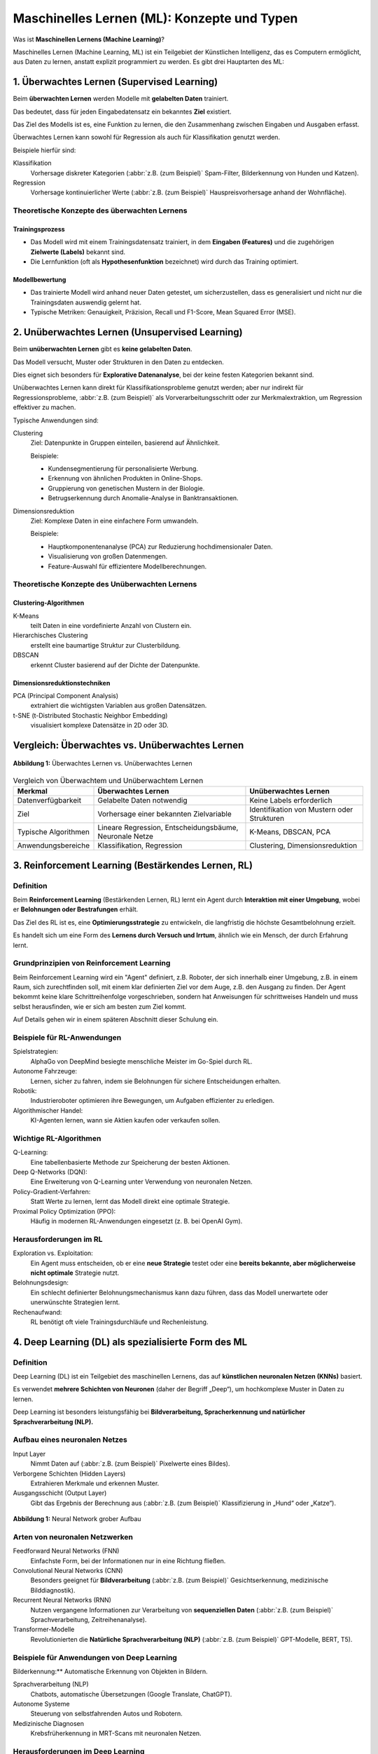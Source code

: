 Maschinelles Lernen (ML): Konzepte und Typen
============================================

.. note::
.. https://www.python4data.science/de/latest/productive/dvc/dag.html

Was ist **Maschinellen Lernens (Machine Learning)**? 

Maschinelles Lernen (Machine Learning, ML) ist ein Teilgebiet der Künstlichen
Intelligenz, das es Computern ermöglicht, aus Daten zu lernen, anstatt explizit
programmiert zu werden. Es gibt drei Hauptarten des ML:

1. Überwachtes Lernen (Supervised Learning)
~~~~~~~~~~~~~~~~~~~~~~~~~~~~~~~~~~~~~~~~

Beim **überwachten Lernen** werden Modelle mit **gelabelten Daten** trainiert.

Das bedeutet, dass für jeden Eingabedatensatz ein bekanntes **Ziel** existiert.

Das Ziel des Modells ist es, eine Funktion zu lernen, die den Zusammenhang
zwischen Eingaben und Ausgaben erfasst.

Überwachtes Lernen kann sowohl für Regression als auch für Klassifikation
genutzt werden.

Beispiele hierfür sind:

Klassifikation
    Vorhersage diskreter Kategorien (:abbr:`z.B. (zum Beispiel)` Spam-Filter,
    Bilderkennung von Hunden und Katzen).
Regression
    Vorhersage kontinuierlicher Werte (:abbr:`z.B. (zum Beispiel)`
    Hauspreisvorhersage anhand der Wohnfläche).

Theoretische Konzepte des überwachten Lernens
:::::::::::::::::::::::::::::::::::::::::::::

Trainingsprozess
................

* Das Modell wird mit einem Trainingsdatensatz trainiert, in dem **Eingaben
  (Features)** und die zugehörigen **Zielwerte (Labels)** bekannt sind.
* Die Lernfunktion (oft als **Hypothesenfunktion** bezeichnet) wird durch das
  Training optimiert.

Modellbewertung
...............

* Das trainierte Modell wird anhand neuer Daten getestet, um sicherzustellen,
  dass es generalisiert und nicht nur die Trainingsdaten auswendig gelernt hat.
* Typische Metriken: Genauigkeit, Präzision, Recall und F1-Score, Mean Squared
  Error (MSE).

2. Unüberwachtes Lernen (Unsupervised Learning)
~~~~~~~~~~~~~~~~~~~~~~~~~~~~~~~~~~~~~~~~~~~~

Beim **unüberwachten Lernen** gibt es **keine gelabelten Daten**.

Das Modell versucht, Muster oder Strukturen in den Daten zu entdecken.

Dies eignet sich besonders für **Explorative Datenanalyse**, bei der keine
festen Kategorien bekannt sind.

Unüberwachtes Lernen kann direkt für Klassifikationsprobleme genutzt werden;
aber nur indirekt für Regressionsprobleme, :abbr:`z.B. (zum Beispiel)` als
Vorverarbeitungsschritt oder zur Merkmalextraktion, um Regression effektiver zu
machen.

Typische Anwendungen sind:

Clustering
    Ziel: Datenpunkte in Gruppen einteilen, basierend auf Ähnlichkeit.

    Beispiele:

    * Kundensegmentierung für personalisierte Werbung.
    * Erkennung von ähnlichen Produkten in Online-Shops.
    * Gruppierung von genetischen Mustern in der Biologie.
    * Betrugserkennung durch Anomalie-Analyse in Banktransaktionen.

Dimensionsreduktion
    Ziel: Komplexe Daten in eine einfachere Form umwandeln.

    Beispiele:

    * Hauptkomponentenanalyse (PCA) zur Reduzierung hochdimensionaler Daten.
    * Visualisierung von großen Datenmengen.
    * Feature-Auswahl für effizientere Modellberechnungen.

Theoretische Konzepte des Unüberwachten Lernens
:::::::::::::::::::::::::::::::::::::::::::::::

Clustering-Algorithmen
......................

K-Means
    teilt Daten in eine vordefinierte Anzahl von Clustern ein.
Hierarchisches Clustering
    erstellt eine baumartige Struktur zur Clusterbildung.
DBSCAN
    erkennt Cluster basierend auf der Dichte der Datenpunkte.

Dimensionsreduktionstechniken
.............................

PCA (Principal Component Analysis)
    extrahiert die wichtigsten Variablen aus großen Datensätzen.

t-SNE (t-Distributed Stochastic Neighbor Embedding)
    visualisiert komplexe Datensätze in 2D oder 3D.


Vergleich: Überwachtes vs. Unüberwachtes Lernen
~~~~~~~~~~~~~~~~~~~~~~~~~~~~~~~~~~~~~~~~~~~~~~~~

.. figure:: ../_static/images/day1-supervsed-unsupervised-learning.png
   :alt: Überwachtes Lernen vs. Unüberwachtes Lernen
   :align: center
   :width: 700px

   **Abbildung 1:** Überwachtes Lernen vs. Unüberwachtes Lernen 

.. list-table:: Vergleich von Überwachtem und Unüberwachtem Lernen
  :header-rows: 1

  * - Merkmal
    - Überwachtes Lernen
    - Unüberwachtes Lernen
  * - Datenverfügbarkeit
    - Gelabelte Daten notwendig
    - Keine Labels erforderlich
  * - Ziel
    - Vorhersage einer bekannten Zielvariable
    - Identifikation von Mustern oder Strukturen
  * - Typische Algorithmen
    - Lineare Regression, Entscheidungsbäume, Neuronale Netze
    - K-Means, DBSCAN, PCA
  * - Anwendungsbereiche
    - Klassifikation, Regression
    - Clustering, Dimensionsreduktion

3. Reinforcement Learning (Bestärkendes Lernen, RL)
~~~~~~~~~~~~~~~~~~~~~~~~~~~~~~~~~~~~~~~~~~~~~~~~

.. seealso::
   * :doc:`../3reinforce_learn/index`

Definition
::::::::::

Beim **Reinforcement Learning** (Bestärkenden Lernen, RL) lernt ein Agent durch
**Interaktion mit einer Umgebung**, wobei er **Belohnungen oder Bestrafungen**
erhält.

Das Ziel des RL ist es, eine **Optimierungsstrategie** zu entwickeln, die
langfristig die höchste Gesamtbelohnung erzielt.

Es handelt sich um eine Form des **Lernens durch Versuch und Irrtum**, ähnlich
wie ein Mensch, der durch Erfahrung lernt.

Grundprinzipien von Reinforcement Learning
::::::::::::::::::::::::::::::::::::::::::

Beim Reinforcement Learning wird ein "Agent" definiert, z.B. Roboter, der sich innerhalb einer Umgebung, z.B. in einem Raum, sich zurechtfinden soll, mit einem klar definierten Ziel vor dem Auge, z.B. den Ausgang zu finden. 
Der Agent bekommt keine klare Schrittreihenfolge vorgeschrieben, sondern hat Anweisungen für schrittweises Handeln und muss selbst herausfinden, wie er sich am besten zum Ziel kommt.   

Auf Details gehen wir in einem späteren Abschnitt dieser Schulung ein. 

.. Agent
    Das KI-System, das lernt (:abbr:`z.B. (zum Beispiel)` ein Roboter, ein
    autonomes Auto, ein Schachprogramm).
.. Umgebung (Environment)
    Alles außerhalb des Agents, mit dem er interagiert.
.. Zustand (State)
    Eine Momentaufnahme der Umgebung, die den Agenten beeinflusst.
.. Aktion (Action)
    Eine Entscheidung, die der Agent in einem bestimmten Zustand trifft.
.. Belohnung (Reward)
    Eine numerische Bewertung der Aktion, die dem Agenten signalisiert, ob er
    sich der optimalen Lösung nähert oder nicht.
.. Richtlinien (Policy)
    Eine Strategie, die den besten nächsten Schritt für den Agenten bestimmt.
.. Qualitäts-Wert (Q-Value)
    Eine Bewertung, wie gut eine bestimmte Aktion in einem Zustand langfristig
    ist.

Beispiele für RL-Anwendungen
::::::::::::::::::::::::::::

Spielstrategien:
    AlphaGo von DeepMind besiegte menschliche Meister im Go-Spiel durch RL.
Autonome Fahrzeuge:
    Lernen, sicher zu fahren, indem sie Belohnungen für sichere Entscheidungen
    erhalten.
Robotik:
    Industrieroboter optimieren ihre Bewegungen, um Aufgaben effizienter zu
    erledigen.
Algorithmischer Handel:
    KI-Agenten lernen, wann sie Aktien kaufen oder verkaufen sollen.

Wichtige RL-Algorithmen
:::::::::::::::::::::::

Q-Learning:
    Eine tabellenbasierte Methode zur Speicherung der besten Aktionen.
Deep Q-Networks (DQN):
    Eine Erweiterung von Q-Learning unter Verwendung von neuronalen Netzen.
Policy-Gradient-Verfahren:
    Statt Werte zu lernen, lernt das Modell direkt eine optimale Strategie.
Proximal Policy Optimization (PPO):
    Häufig in modernen RL-Anwendungen eingesetzt (z. B. bei OpenAI Gym).

Herausforderungen im RL
:::::::::::::::::::::::

Exploration vs. Exploitation:
    Ein Agent muss entscheiden, ob er eine **neue Strategie** testet oder eine
    **bereits bekannte, aber möglicherweise nicht optimale** Strategie nutzt.
Belohnungsdesign:
    Ein schlecht definierter Belohnungsmechanismus kann dazu führen, dass das
    Modell unerwartete oder unerwünschte Strategien lernt.
Rechenaufwand:
    RL benötigt oft viele Trainingsdurchläufe und Rechenleistung.

4. Deep Learning (DL) als spezialisierte Form des ML
~~~~~~~~~~~~~~~~~~~~~~~~~~~~~~~~~~~~~~~~~~~~~~~~~

Definition
::::::::::

Deep Learning (DL) ist ein Teilgebiet des maschinellen Lernens, das auf
**künstlichen neuronalen Netzen (KNNs)** basiert.

Es verwendet **mehrere Schichten von Neuronen** (daher der Begriff „Deep“), um
hochkomplexe Muster in Daten zu lernen.

Deep Learning ist besonders leistungsfähig bei **Bildverarbeitung,
Spracherkennung und natürlicher Sprachverarbeitung (NLP).**

Aufbau eines neuronalen Netzes
::::::::::::::::::::::::::::::

Input Layer
    Nimmt Daten auf (:abbr:`z.B. (zum Beispiel)` Pixelwerte eines Bildes).
Verborgene Schichten (Hidden Layers)
    Extrahieren Merkmale und erkennen Muster.
Ausgangsschicht (Output Layer)
    Gibt das Ergebnis der Berechnung aus (:abbr:`z.B. (zum Beispiel)`
    Klassifizierung in „Hund“ oder „Katze“).


.. figure:: ../_static/images/day1-neural-network.png
   :alt: Neural Network Aufbau
   :align: center
   :width: 700px

   **Abbildung 1:** Neural Network grober Aufbau 

Arten von neuronalen Netzwerken
:::::::::::::::::::::::::::::::

Feedforward Neural Networks (FNN)
    Einfachste Form, bei der Informationen nur in eine Richtung fließen.
Convolutional Neural Networks (CNN)
    Besonders geeignet für **Bildverarbeitung** (:abbr:`z.B. (zum Beispiel)`
    Gesichtserkennung, medizinische Bilddiagnostik).
Recurrent Neural Networks (RNN)
    Nutzen vergangene Informationen zur Verarbeitung von **sequenziellen Daten**
    (:abbr:`z.B. (zum Beispiel)` Sprachverarbeitung, Zeitreihenanalyse).
Transformer-Modelle
    Revolutionierten die **Natürliche Sprachverarbeitung (NLP)** (:abbr:`z.B.
    (zum Beispiel)` GPT-Modelle, BERT, T5).

Beispiele für Anwendungen von Deep Learning
:::::::::::::::::::::::::::::::::::::::::::

Bilderkennung:** Automatische Erkennung von Objekten in Bildern.

Sprachverarbeitung (NLP)
    Chatbots, automatische Übersetzungen (Google Translate, ChatGPT).
Autonome Systeme
    Steuerung von selbstfahrenden Autos und Robotern.
Medizinische Diagnosen
    Krebsfrüherkennung in MRT-Scans mit neuronalen Netzen.

Herausforderungen im Deep Learning
::::::::::::::::::::::::::::::::::

Erklärbarkeit
    DL-Modelle sind oft **Black Boxes**, deren Entscheidungen schwer nachvollziehbar sind. 
    Früher hielt man generell alle Machine Learning Modelle für **Black Boxes**, aber dann hat man 
    für die "traditionellere" ML-Modelle Wege gefunden, dass man von den Modell-Gewichten zu den Features zurückführen kann,
    warum ein Modell diese Vorhersage getroffen hat, z.B. `shap <https://shap.readthedocs.io/en/latest/>`_ Bibliothek. 

Datenbedarf
    Sehr große Mengen an **Trainingsdaten** sind notwendig.
Rechenleistung
    DL benötigt leistungsfähige GPUs oder TPUs.

Zukunft von Deep Learning
:::::::::::::::::::::::::

Edge AI
    Deep Learning wird zunehmend auf Edge-Geräten (Smartphones, IoT-Geräte)
    ausgeführt.
Hybride Systeme
    Kombination von Deep Learning mit Reinforcement Learning für **komplexe
    Entscheidungsprozesse**.
Quanten-KI
    Erste Ansätze zur Beschleunigung von Deep-Learning-Modellen mit
    Quantencomputing.
